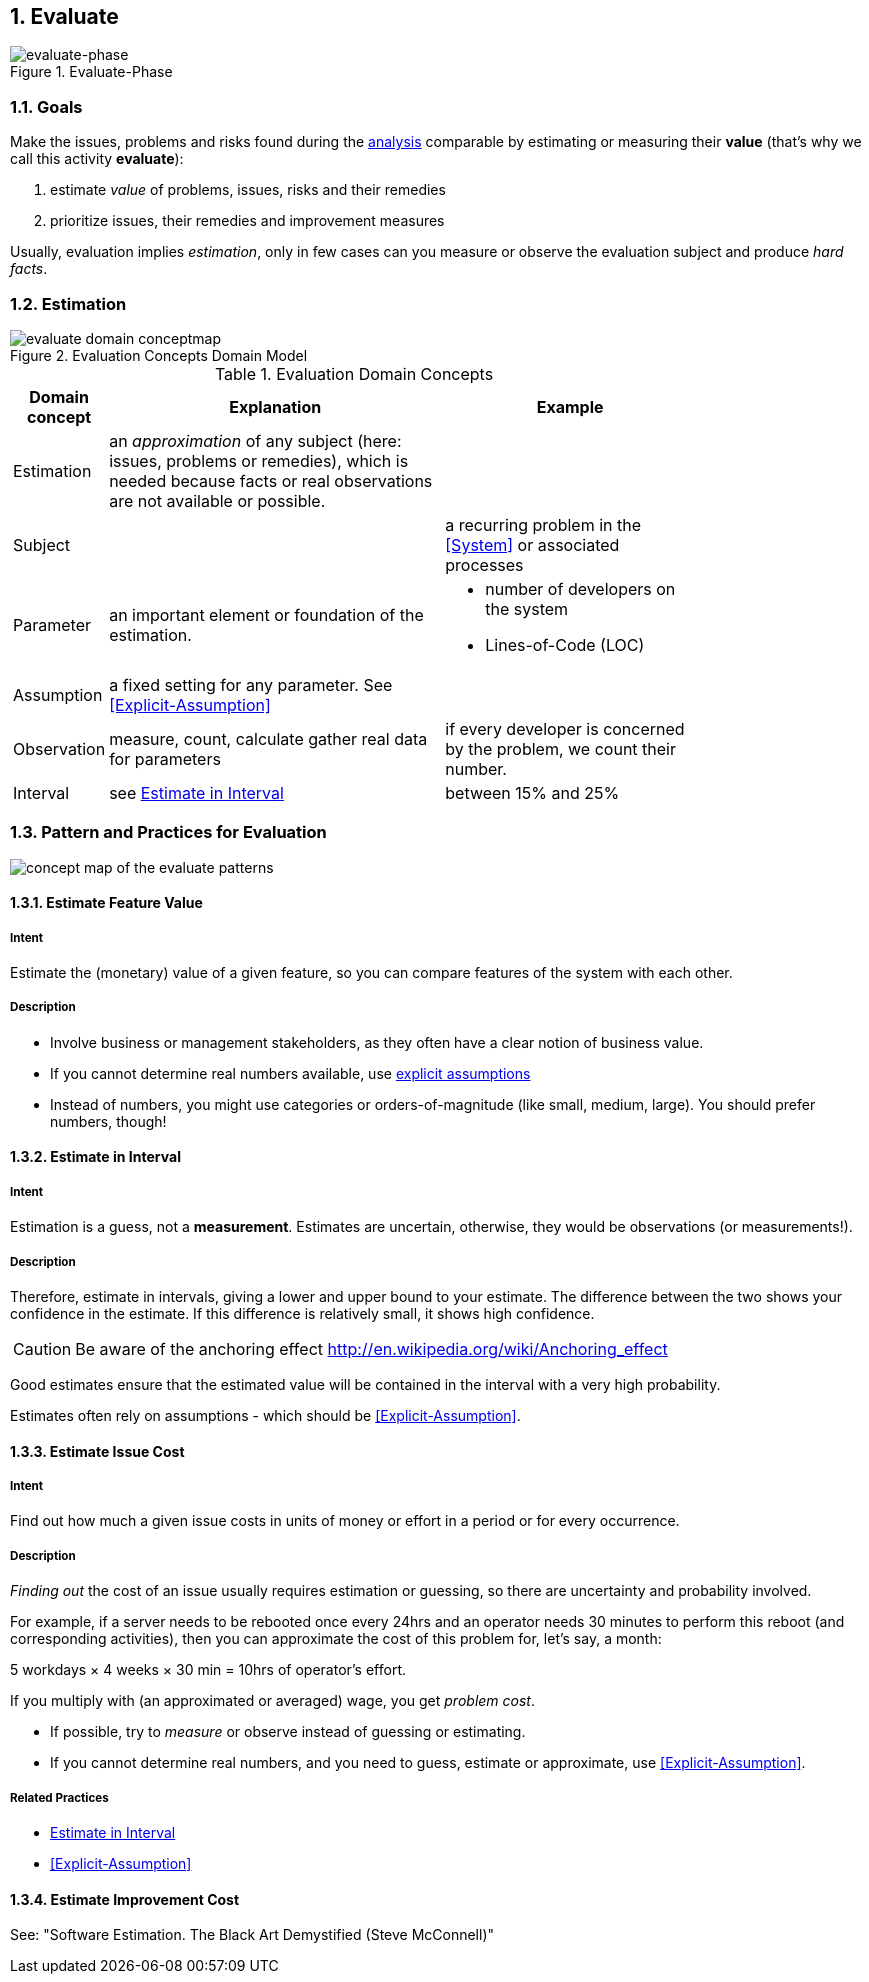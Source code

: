 :numbered:

[[Evaluate]]
== Evaluate

image::01-intro-and-overview/evaluate-phase.png["evaluate-phase", title="Evaluate-Phase"]

=== Goals

Make the issues, problems and risks found during the <<Analyze, analysis>>
comparable by estimating or measuring their *value*
(that's why we call this activity *evaluate*):

. estimate _value_ of problems, issues, risks and their remedies
. prioritize issues, their remedies and improvement measures

Usually, evaluation implies _estimation_, only in few cases can you measure
or observe the evaluation subject and produce _hard facts_.

=== Estimation

[[figure-evaluation-concepts]]
image::evaluate-domain-conceptmap.png[title="Evaluation Concepts Domain Model"]


[width="80%",cols="2,8,6a", options="header"]
.Evaluation Domain Concepts
|===
| Domain concept | Explanation | Example
| Estimation | an _approximation_ of any subject
  (here: issues, problems or remedies), which is needed because
	facts or real observations are not available or possible.
|
| Subject    |  | a recurring problem in the <<System>> or
associated processes
| Parameter  | an important element or foundation of the
estimation.
a|
	* number of developers on the system
    * Lines-of-Code (LOC)

| Assumption | a fixed setting for any parameter.
  See <<Explicit-Assumption>>
|

| Observation | measure, count, calculate gather real data
for parameters  | if every developer is
concerned by the problem, we count their number.

| Interval   | see <<Estimate-In-Interval>> | between 15% and 25%

|===


=== Pattern and Practices for Evaluation

// image map - created manually from OmniGraffle Export
++++
<map name="EvaluationPractices">
	<area shape=rect coords="14,157,118,204" href="#Explicit-Assumption">
	<area shape=rect coords="3,8,75,57" href="#Estimate-Feature-Value">
	<area shape=rect coords="346,3,425,62" href="#Estimate-In-Interval">
	<area shape=rect coords="533,3,653,62" href="#Estimate-Improvement-Cost">
	<area shape=rect coords="147,3,251,62" href="#Estimate-Issue-Cost">
	<area shape=rect coords="482,150,618,199" href="#Collect-Opportunities-For-Improvement">
	<area shape=rect coords="200,145,297,193" href="#Collect-Issues">
</map>
<img border=0 src="images/evaluate-patterns-conceptmap.png" usemap="#EvaluationPractices", alt="concept map of the evaluate patterns">
++++


// the detailed description of the evaluation-patterns
[[Estimate-Feature-Value]]
==== [pattern]#Estimate Feature Value#

===== Intent
Estimate the (monetary) value of a given feature, so you can compare features of the system with each other.

===== Description
* Involve business or management stakeholders, as they often have a clear notion of business value.
* If you cannot determine real numbers available, use <<Explicit-Assumption, explicit assumptions>>
* Instead of numbers, you might use categories or orders-of-magnitude (like small, medium, large). You should prefer numbers, though!



[[Estimate-In-Interval]]
==== [pattern]#Estimate in Interval#
===== Intent
Estimation is a guess, not a *measurement*.
Estimates are uncertain, otherwise, they would be observations (or measurements!).

===== Description
Therefore, estimate in intervals, giving a lower and upper bound to your estimate. The difference between the two shows your confidence in the estimate. If this difference is relatively small, it shows high confidence.

CAUTION: Be aware of the anchoring effect http://en.wikipedia.org/wiki/Anchoring_effect

Good estimates ensure that the estimated value will be contained in the interval with a very high probability.

Estimates often rely on assumptions - which should be <<Explicit-Assumption>>.



[[Estimate-Issue-Cost]]
==== [pattern]#Estimate Issue Cost#

===== Intent
Find out how much a given issue costs in units of money or effort in a period or for every occurrence.

===== Description
_Finding out_ the cost of an issue usually requires estimation or guessing, so there are
uncertainty and probability involved.

For example, if a server needs to be rebooted once every 24hrs and an operator needs 30 minutes to perform this reboot (and corresponding activities), then you can approximate the cost of this problem for, let's say, a month:

5 workdays × 4 weeks × 30 min = 10hrs of operator's effort.

If you multiply with (an approximated or averaged) wage, you get _problem cost_.

* If possible, try to _measure_ or observe instead of guessing or estimating.
* If you cannot determine real numbers, and you need to guess, estimate or approximate, use <<Explicit-Assumption>>. 

===== Related Practices

* <<Estimate-In-Interval>>
* <<Explicit-Assumption>>



[[Estimate-Improvement-Cost]]
==== [pattern]#Estimate Improvement Cost#

See: "Software Estimation. The Black Art Demystified (Steve McConnell)"
